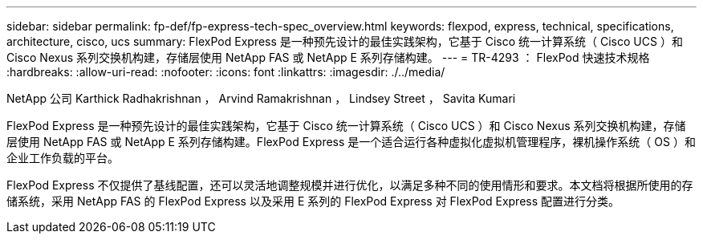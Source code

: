 ---
sidebar: sidebar 
permalink: fp-def/fp-express-tech-spec_overview.html 
keywords: flexpod, express, technical, specifications, architecture, cisco, ucs 
summary: FlexPod Express 是一种预先设计的最佳实践架构，它基于 Cisco 统一计算系统（ Cisco UCS ）和 Cisco Nexus 系列交换机构建，存储层使用 NetApp FAS 或 NetApp E 系列存储构建。 
---
= TR-4293 ： FlexPod 快速技术规格
:hardbreaks:
:allow-uri-read: 
:nofooter: 
:icons: font
:linkattrs: 
:imagesdir: ./../media/


NetApp 公司 Karthick Radhakrishnan ， Arvind Ramakrishnan ， Lindsey Street ， Savita Kumari

[role="lead"]
FlexPod Express 是一种预先设计的最佳实践架构，它基于 Cisco 统一计算系统（ Cisco UCS ）和 Cisco Nexus 系列交换机构建，存储层使用 NetApp FAS 或 NetApp E 系列存储构建。FlexPod Express 是一个适合运行各种虚拟化虚拟机管理程序，裸机操作系统（ OS ）和企业工作负载的平台。

FlexPod Express 不仅提供了基线配置，还可以灵活地调整规模并进行优化，以满足多种不同的使用情形和要求。本文档将根据所使用的存储系统，采用 NetApp FAS 的 FlexPod Express 以及采用 E 系列的 FlexPod Express 对 FlexPod Express 配置进行分类。
